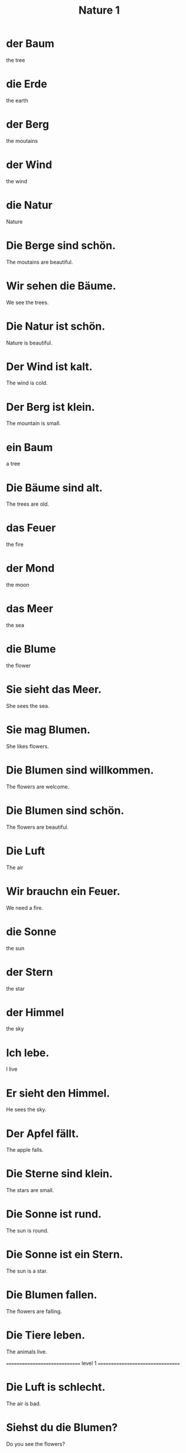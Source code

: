 #+TITLE: Nature 1

* der Baum
the tree

* die Erde
the earth

* der Berg
the moutains

* der Wind
the wind

* die Natur
Nature

* Die Berge sind schön.
The moutains are beautiful.

* Wir sehen die Bäume.
We see the trees.

* Die Natur ist schön.
Nature is beautiful.

* Der Wind ist kalt.
The wind is cold.

* Der Berg ist klein.
The mountain is small.

* ein Baum
a tree

* Die Bäume sind alt.
The trees are old.

* das Feuer
the fire

* der Mond
the moon

* das Meer
the sea

* die Blume
the flower

* Sie sieht das Meer.
She sees the sea.

* Sie mag Blumen.
She likes flowers.

* Die Blumen sind willkommen.
The flowers are welcome.

* Die Blumen sind schön.
The flowers are beautiful.

* Die Luft
The air

* Wir brauchn ein Feuer.
We need a fire.

* die Sonne
the sun

* der Stern
the star

* der Himmel
the sky

* Ich lebe.
I live

* Er sieht den Himmel.
He sees the sky.

* Der Apfel fällt.
The apple falls.

* Die Sterne sind klein.
The stars are small.

* Die Sonne ist rund.
The sun is round.

* Die Sonne ist ein Stern.
The sun is a star.

* Die Blumen fallen.
The flowers are falling.

* Die Tiere leben.
The animals live.

============================== level 1 =================================

* Die Luft is schlecht.
The air is bad.

* Siehst du die Blumen?
Do you see the flowers?

* Sie sieht den Mond.
She sees the moon.

* Der Himmel fällt.
The sky is falling.
